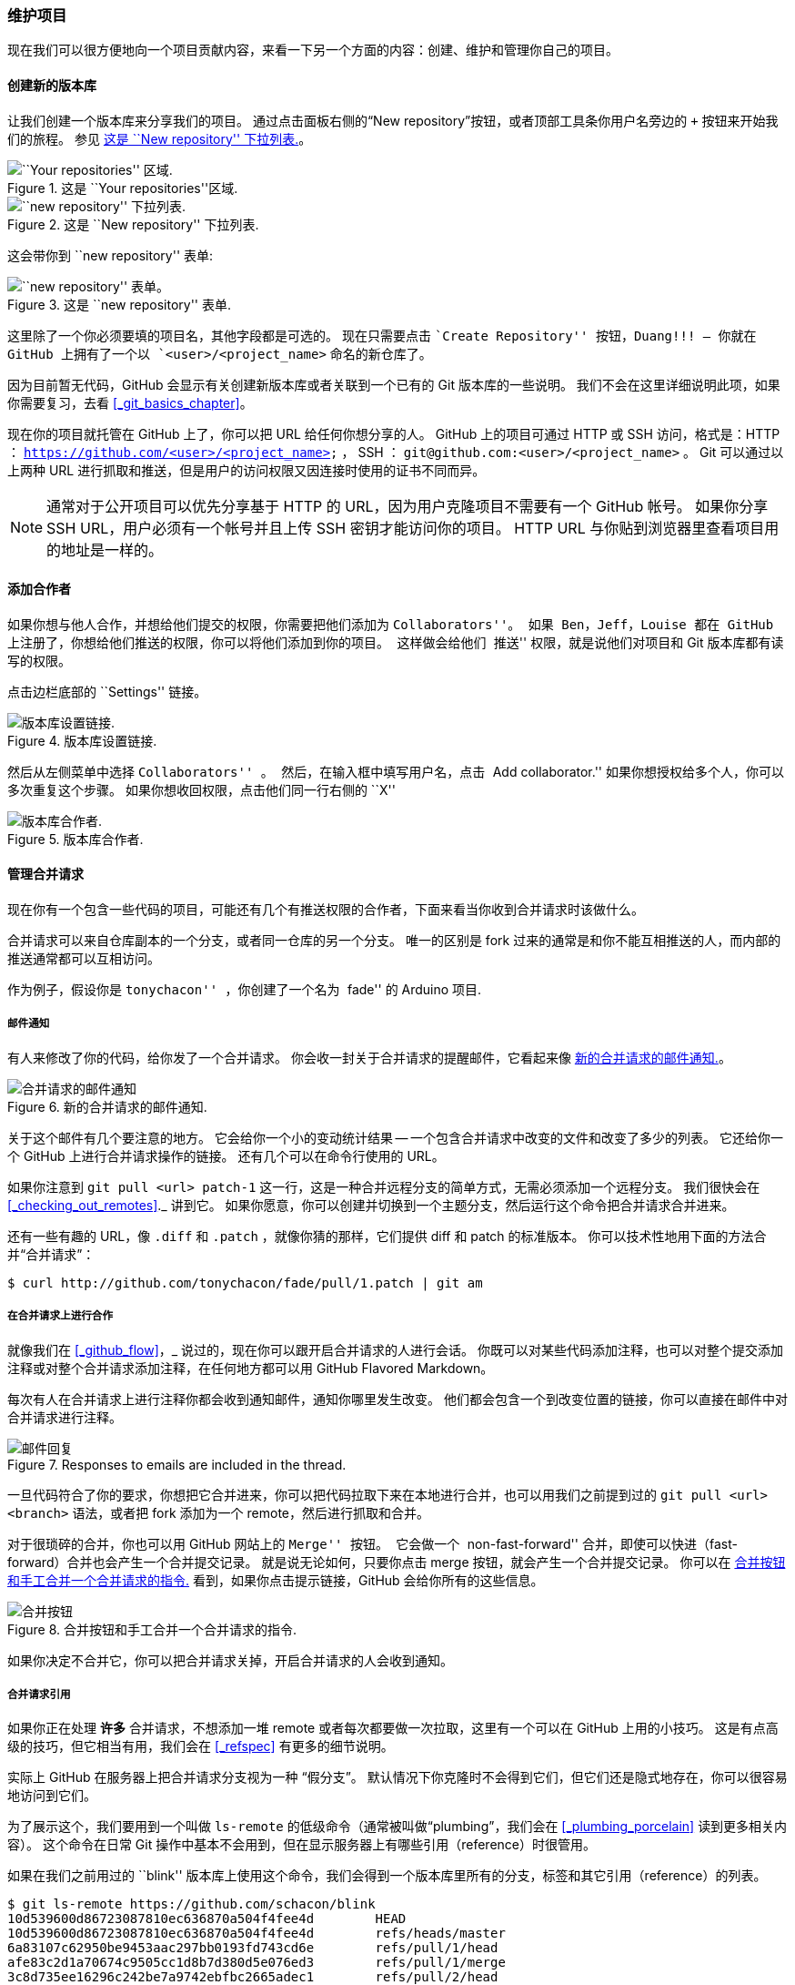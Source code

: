[[_maintaining_gh_project]]
=== 维护项目

现在我们可以很方便地向一个项目贡献内容，来看一下另一个方面的内容：创建、维护和管理你自己的项目。

==== 创建新的版本库

让我们创建一个版本库来分享我们的项目。
通过点击面板右侧的“New repository”按钮，或者顶部工具条你用户名旁边的 `+` 按钮来开始我们的旅程。 参见 <<_new_repo_dropdown>>。

.这是 ``Your repositories''区域.
image::../images/newrepo.png[``Your repositories'' 区域.]

[[_new_repo_dropdown]]
.这是 ``New repository'' 下拉列表.
image::../images/new-repo.png[``new repository'' 下拉列表.]

这会带你到 ``new repository'' 表单:

.这是 ``new repository'' 表单.
image::../images/newrepoform.png[``new repository'' 表单。]

这里除了一个你必须要填的项目名，其他字段都是可选的。
现在只需要点击 ``Create Repository'' 按钮，Duang!!! – 你就在 GitHub 上拥有了一个以 `<user>/<project_name>` 命名的新仓库了。

因为目前暂无代码，GitHub 会显示有关创建新版本库或者关联到一个已有的 Git 版本库的一些说明。
我们不会在这里详细说明此项，如果你需要复习，去看 <<_git_basics_chapter>>。

现在你的项目就托管在 GitHub 上了，你可以把 URL 给任何你想分享的人。
GitHub 上的项目可通过 HTTP 或 SSH 访问，格式是：HTTP ： `https://github.com/<user>/<project_name>` ， SSH ： `git@github.com:<user>/<project_name>` 。
Git 可以通过以上两种 URL 进行抓取和推送，但是用户的访问权限又因连接时使用的证书不同而异。

[NOTE]
====
通常对于公开项目可以优先分享基于 HTTP 的 URL，因为用户克隆项目不需要有一个 GitHub 帐号。
如果你分享 SSH URL，用户必须有一个帐号并且上传 SSH 密钥才能访问你的项目。
HTTP URL 与你贴到浏览器里查看项目用的地址是一样的。
====

==== 添加合作者

如果你想与他人合作，并想给他们提交的权限，你需要把他们添加为 ``Collaborators''。
如果 Ben，Jeff，Louise 都在 GitHub 上注册了，你想给他们推送的权限，你可以将他们添加到你的项目。
这样做会给他们 ``推送'' 权限，就是说他们对项目和 Git 版本库都有读写的权限。

点击边栏底部的 ``Settings'' 链接。

.版本库设置链接.
image::../images/reposettingslink.png[版本库设置链接.]

然后从左侧菜单中选择 ``Collaborators'' 。
然后，在输入框中填写用户名，点击 ``Add collaborator.''
如果你想授权给多个人，你可以多次重复这个步骤。
如果你想收回权限，点击他们同一行右侧的 ``X''

.版本库合作者.
image::../images/collaborators.png[版本库合作者.]

==== 管理合并请求

现在你有一个包含一些代码的项目，可能还有几个有推送权限的合作者，下面来看当你收到合并请求时该做什么。

合并请求可以来自仓库副本的一个分支，或者同一仓库的另一个分支。
唯一的区别是 fork 过来的通常是和你不能互相推送的人，而内部的推送通常都可以互相访问。

作为例子，假设你是 ``tonychacon'' ，你创建了一个名为 ``fade'' 的 Arduino 项目.

[[_email_notifications]]
===== 邮件通知

有人来修改了你的代码，给你发了一个合并请求。
你会收一封关于合并请求的提醒邮件，它看起来像 <<_email_pr>>。

[[_email_pr]]
.新的合并请求的邮件通知.
image::../images/maint-01-email.png[合并请求的邮件通知]

关于这个邮件有几个要注意的地方。
它会给你一个小的变动统计结果 -- 一个包含合并请求中改变的文件和改变了多少的列表。
它还给你一个 GitHub 上进行合并请求操作的链接。
还有几个可以在命令行使用的 URL。

如果你注意到 `git pull <url> patch-1` 这一行，这是一种合并远程分支的简单方式，无需必须添加一个远程分支。
我们很快会在 <<_checking_out_remotes>>._ 讲到它。
如果你愿意，你可以创建并切换到一个主题分支，然后运行这个命令把合并请求合并进来。

还有一些有趣的 URL，像 `.diff` 和 `.patch` ，就像你猜的那样，它们提供 diff 和 patch 的标准版本。
你可以技术性地用下面的方法合并“合并请求”：

[source,console]
----
$ curl http://github.com/tonychacon/fade/pull/1.patch | git am
----

===== 在合并请求上进行合作

就像我们在 <<_github_flow>>，_ 说过的，现在你可以跟开启合并请求的人进行会话。
你既可以对某些代码添加注释，也可以对整个提交添加注释或对整个合并请求添加注释，在任何地方都可以用 GitHub Flavored Markdown。

每次有人在合并请求上进行注释你都会收到通知邮件，通知你哪里发生改变。
他们都会包含一个到改变位置的链接，你可以直接在邮件中对合并请求进行注释。

.Responses to emails are included in the thread.
image::../images/maint-03-email-resp.png[邮件回复]

一旦代码符合了你的要求，你想把它合并进来，你可以把代码拉取下来在本地进行合并，也可以用我们之前提到过的 `git pull <url> <branch>` 语法，或者把 fork 添加为一个 remote，然后进行抓取和合并。

对于很琐碎的合并，你也可以用 GitHub 网站上的 ``Merge'' 按钮。
它会做一个 ``non-fast-forward'' 合并，即使可以快进（fast-forward）合并也会产生一个合并提交记录。
就是说无论如何，只要你点击 merge 按钮，就会产生一个合并提交记录。
你可以在 <<_merge_button>> 看到，如果你点击提示链接，GitHub 会给你所有的这些信息。

[[_merge_button]]
.合并按钮和手工合并一个合并请求的指令.
image::../images/maint-02-merge.png[合并按钮]

如果你决定不合并它，你可以把合并请求关掉，开启合并请求的人会收到通知。

[[_pr_refs]]
===== 合并请求引用

如果你正在处理 *许多* 合并请求，不想添加一堆 remote 或者每次都要做一次拉取，这里有一个可以在 GitHub 上用的小技巧。
这是有点高级的技巧，但它相当有用，我们会在 <<_refspec>> 有更多的细节说明。

实际上 GitHub 在服务器上把合并请求分支视为一种 “假分支”。
默认情况下你克隆时不会得到它们，但它们还是隐式地存在，你可以很容易地访问到它们。

为了展示这个，我们要用到一个叫做 `ls-remote` 的低级命令（通常被叫做“plumbing”，我们会在 <<_plumbing_porcelain>> 读到更多相关内容）。
这个命令在日常 Git 操作中基本不会用到，但在显示服务器上有哪些引用（reference）时很管用。

如果在我们之前用过的 ``blink'' 版本库上使用这个命令，我们会得到一个版本库里所有的分支，标签和其它引用（reference）的列表。

[source,console]
----
$ git ls-remote https://github.com/schacon/blink
10d539600d86723087810ec636870a504f4fee4d	HEAD
10d539600d86723087810ec636870a504f4fee4d	refs/heads/master
6a83107c62950be9453aac297bb0193fd743cd6e	refs/pull/1/head
afe83c2d1a70674c9505cc1d8b7d380d5e076ed3	refs/pull/1/merge
3c8d735ee16296c242be7a9742ebfbc2665adec1	refs/pull/2/head
15c9f4f80973a2758462ab2066b6ad9fe8dcf03d	refs/pull/2/merge
a5a7751a33b7e86c5e9bb07b26001bb17d775d1a	refs/pull/4/head
31a45fc257e8433c8d8804e3e848cf61c9d3166c	refs/pull/4/merge
----

当然，如果你在你自己的版本库或其它你想检查的远程版本库中使用 `git ls-remote origin` ，它会显示相似的内容。

如果版本库在 GitHub 上并且有打开的合并请求，你会得到一些以 `refs/pull/` 开头的引用。
它们实际上是分支，但因为它们不在 `refs/heads/` 中，所以正常情况下你克隆时不会从服务器上得到它们 -- 抓取过程正常情况下会忽略它们。

每个合并请求有两个引用 - 其中以 `/head` 结尾的引用指向的提交记录与合并请求分支中的最后一个提交记录是同一个。
所以如果有人在我们的版本库中开启了一个合并请求，他们的分支叫做 `bug-fix`，指向 `a5a775` 这个提交记录，那么在 *我们的* 版本库中我们没有 `bug-fix` 分支（因为那是在他们的 fork 中），但我们 *可以* 有一个 `pull/<pr#>/head` 指向 `a5a775`。
这意味着我们可以很容易地拉取每一个合并请求分支而不用添加一堆 remote。

现在，你可以像直接抓取引用一样抓取那些分支或提交。

[source,console]
----
$ git fetch origin refs/pull/958/head
From https://github.com/libgit2/libgit2
 * branch            refs/pull/958/head -> FETCH_HEAD
----

这告诉 Git： “连接到 `origin` 这个 remote，下载名字为 `refs/pull/958/head` 的引用。”
Git 高高兴兴去执行，下载构建那个引用需要的所有内容，然后把指针指向 `.git/FETCH_HEAD` 下面你想要的提交记录。
然后你可以用 `git merge FETCH_HEAD` 把它合并到你想进行测试的分支，但那个合并的提交信息看起来有点怪。
然而，如果你需要审查 *一大批* 合并请求，这样操作会很麻烦。

还有一种方法可以抓取 _所有的_ 合并请求，并且在你连接到远程（remote）的时候保持更新。
用你最喜欢的编辑器打开 `.git/config` ，查找 `origin` 远程（remote）。
看起来差不多像下面这样：

----
[remote "origin"]
    url = https://github.com/libgit2/libgit2
    fetch = +refs/heads/*:refs/remotes/origin/*
----

以 `fetch =` 开头的行是一个 ``refspec.''
它是一种把 remote 的名称映射到你本地 `.git` 目录的方法。
这一条（就是上面的这一条）告诉 Git，“remote 上 `refs/heads` 下面的内容在我本地版本库中都放在 `refs/remotes/origin` 。”
你可以把这一段修改一下，添加另一个 refspec：

----
[remote "origin"]
    url = https://github.com/libgit2/libgit2.git
    fetch = +refs/heads/*:refs/remotes/origin/*
    fetch = +refs/pull/*/head:refs/remotes/origin/pr/*
----

最后一行告诉 Git： “所有看起来像 `refs/pull/123/head` 的引用应该在本地版本库像 `refs/remotes/origin/pr/123` 一样存储”
现在，如果你保存那个文件，执行 `git fetch`：

[source,console]
----
$ git fetch
# …
 * [new ref]         refs/pull/1/head -> origin/pr/1
 * [new ref]         refs/pull/2/head -> origin/pr/2
 * [new ref]         refs/pull/4/head -> origin/pr/4
# …
----

现在所有的合并请求在本地像分支一样展现，它们是只读的，当你执行抓取时它们也会更新。
这让在本地测试合并请求中的代码变得超级简单：

[source,console]
----
$ git checkout pr/2
Checking out files: 100% (3769/3769)， done.
Branch pr/2 set up to track remote branch pr/2 from origin.
Switched to a new branch 'pr/2'
----

你的鹰眼系统会发现在 refspec 的 remote 部分的结尾有个 `head` 。
在 GitHub 那边也有一个 `refs/pull/#/merge` 引用，它代表的是如果你在网站上按了 ``merge'' 按钮对应的提交记录。
这甚至让你可以在按按钮之前就测试这个合并。


===== 合并请求之上的合并请求

你不仅可以在主分支或者说 `master` 分支上开启合并请求，实际上你可以在网络上的任何一个分支上开启合并请求。
其实，你甚至可以在另一个合并请求上开启一个合并请求。

如果你看到一个合并请求在向正确的方向发展，然后你想在这个合并请求上做一些修改或者你不太确定这是个好主意，或者你没有目标分支的推送权限，你可以直接在合并请求上开启一个合并请求。

当你开启一个合并请求时，在页面的顶端有一个框框显示你要合并到哪个分支和你从哪个分支合并过来的。
如果你点击那个框框右边的 ``Edit'' 按钮，你不仅可以改变分支，还可以选择哪个 fork。

[[_pr_targets]]
.手工修改合并请求的目标.
image::../images/maint-04-target.png[合并目标]

这里你可以很简单地指明合并你的分支到哪一个合并请求或 fork。

==== 提醒和通知

GitHub 内置了一个很好的通知系统，当你需要与别人或别的团队交流时用起来很方便。

在任何评论中你可以先输入一个`@`，系统会自动补全项目中合作者或贡献者的名字和用户名。

.输入 @ 来提醒某人.
image::../images/maint-05-mentions.png[提醒]

你也可以提醒不在列表中的用户，但是通常自动补全用起更快。

当你发布了一个带用户提醒的评论，那个用户会收到通知。
这意味着把人们拉进会话中要比让他们投票有效率得多。
对于 GitHub 上的合并请求，人们经常把他们团队或公司中的其它人拉来审查问题或合并请求。

如果有人收到了合并请求或问题的提醒，他们会＂订阅＂它，后面有新的活动发生他们都会持续收到提醒。
如果你是合并请求或者问题的发起方你也会被订阅上，比如你在关注一个版本库或者你评论了什么东西。
如果你不想再收到提醒，在页面上有个 ``Unsubscribe'' 按钮，点一下就不会再收到更新了。

.取消订阅一个问题或合并请求.
image::../images/maint-06-unsubscribe.png[取消订阅]

==== 通知页面

当我们在这提到特指 GitHub 的 ``notifications'' ，指的是当 GitHub 上有事件发生时，它通知你的方式，这里有几种不同的方式来配置它们。
如果你打开配置页面的 ``Notification center'' 标签，你可以看到一些选项。

.通知中心选项.
image::../images/maint-07-notifications.png[通知中心]

有两个选项，通过＂邮件(Email)＂和通过＂网页(Web)＂，你可以选用一个或者都不选或者都选。

==== 网页通知

网页通知只在 GitHub 上存在，你也只能在 GitHub 上查看。
如果你打开了这个选项并且有一个你的通知，你会在你屏幕上方的通知图标上看到一个小蓝点。参见 <<_not_center>>。

[[_not_center]]
.通知中心.
image::../images/maint-08-notifications-page.png[通知中心]

如果你点击那个玩意儿，你会看到你被通知到的所有条目，按照项目分好了组。
你可以点击左边栏的项目名字来过滤项目相关的通知。
你可以点击通知旁边的对号图标把通知标为已读，或者点击组上面的图标把项目中 *所有的* 通知标为已读。
在每个对号图标旁边都有一个静音按钮，你可以点一下，以后就不会收到它相关的通知。

所有这些工具对于处理大量通知非常有用。
很多 GitHub 资深用户都关闭邮件通知，在这个页面上处理他们所有的通知。

==== 邮件通知

邮件通知是你处理 GitHub 通知的另一种方式。
如果你打开这个选项，每当有通知时，你会收到一封邮件。
我们在 <<_email_notification>> 和 <<_email_pr>> 看到了一些例子。
邮件也会被合适地按话题组织在一起，如果你使用一个具有会话功能的邮件客户端那会很方便。

GitHub 在发送给你的邮件头中附带了很多元数据，这对于设置过滤器和邮件规则非常有帮助。

举个例子，我们来看一看在 <<_email_pr>> 中发给 Tony 的一封真实邮件的头部，我们会看到下面这些：

[source,mbox]
----
To: tonychacon/fade <fade@noreply.github.com>
Message-ID: <tonychacon/fade/pull/1@github.com>
Subject: [fade] Wait longer to see the dimming effect better (#1)
X-GitHub-Recipient: tonychacon
List-ID: tonychacon/fade <fade.tonychacon.github.com>
List-Archive: https://github.com/tonychacon/fade
List-Post: <mailto:reply+i-4XXX@reply.github.com>
List-Unsubscribe: <mailto:unsub+i-XXX@reply.github.com>，...
X-GitHub-Recipient-Address: tchacon@example.com
----

这里有一些有趣的东西。
如果你想高亮或者转发这个项目甚至这个合并请求相关的邮件，`Message-ID` 中的信息会以 `<user>/<project>/<type>/<id>` 的格式展现所有的数据。
例如，如果这是一个问题(issue)，那么 `<type>` 字段就会是 ``issues'' 而不是 ``pull'' 。

`List-Post` 和 `List-Unsubscribe` 字段表示如果你的邮件客户端能够处理这些，那么你可以很容易地在列表中发贴或取消对这个相关帖子的订阅。
那会很有效率，就像在页面中点击静音按钮或在问题／合并请求页面点击 ``Unsubscribe'' 一样。

值得注意的是，如果你同时打开了邮件和网页通知，那么当你在邮件客户端允许加载图片的情况下阅读邮件通知时，对应的网页通知也将会同时被标记为已读。

==== 特殊文件

如果你的版本库中有一些特殊文件，GitHub 会提醒你。

==== README

第一个就是 `README` 文件，可以是几乎任何 GitHub 可以识别的格式。
例如，它可以是 `README` ，`README.md` ， `README.asciidoc` 。
如果 GitHub 在你的版本库中找到 README 文件，会把它在项目的首页渲染出来。

很多团队在这个文件里放版本库或项目新人需要了解的所有相关的信息。
它一般包含这些内容：

* 该项目的作用
* 如何配置与安装
* 有关如何使用和运行的例子
* 项目的许可证
* 如何向项目贡献力量

因为 GitHub 会渲染这个文件，你可以在文件里植入图片或链接让它更容易理解。

==== 贡献 CONTRIBUTING

另一个 GitHub 可以识别的特殊文件是 `CONTRIBUTING` 。
如果你有一个任意扩展名的 `CONTRIBUTING` 文件，当有人开启一个合并请求时 GitHub 会显示 <<_contrib_file>>。

[[_contrib_file]]
.开启合并请求时有 CONTRIBUTING 文件存在.
image::../images/maint-09-contrib.png[贡献注意事项]

这个的作用就是你可以在这里指出对于你的项目开启的合并请求你想要的／不想要的各种事情。
这样别人在开启合并请求之前可以读到这些指导方针。

==== 项目管理

对于一个单个项目其实没有很多管理事务要做，但也有几点有趣的。

===== 改变默认分支

如果你想用 ``master'' 之外的分支作为你的默认分支，其他人将默认会在这个分支上开启合并请求或进行浏览，你可以在你版本库的设置页面的 "options" 标签下修改。

[[_default_branch]]
.改变项目的默认分支.
image::../images/maint-10-default-branch.png[默认分支]

简单地改变默认分支下拉列表中的选项，它就会作为所有主要操作的默认分支，他人进行克隆时该分支也将被默认检出。

===== 移交项目

如果你想把一个项目移交给 GitHub 中的另一个人或另一个组织，还是设置页面的这个 ＂options＂标签下有一个 ``Transfer ownership'' 选项可以用来干这个。

[[_transfer_project]]
.把项目移交给另一个 GitHub 用户或组织。
image::../images/maint-11-transfer.png[移交]

当你正准备放弃一个项目且正好有别人想要接手时，或者你的项目壮大了想把它移到一个组织里时，这就管用了。

这么做不仅会把版本库连带它所有的观察和星标数都移到另一个地方，它还会将你的 URL 重定向到新的位置。
它也重定向了来自 Git 的克隆和抓取，而不仅仅是网页端请求。
